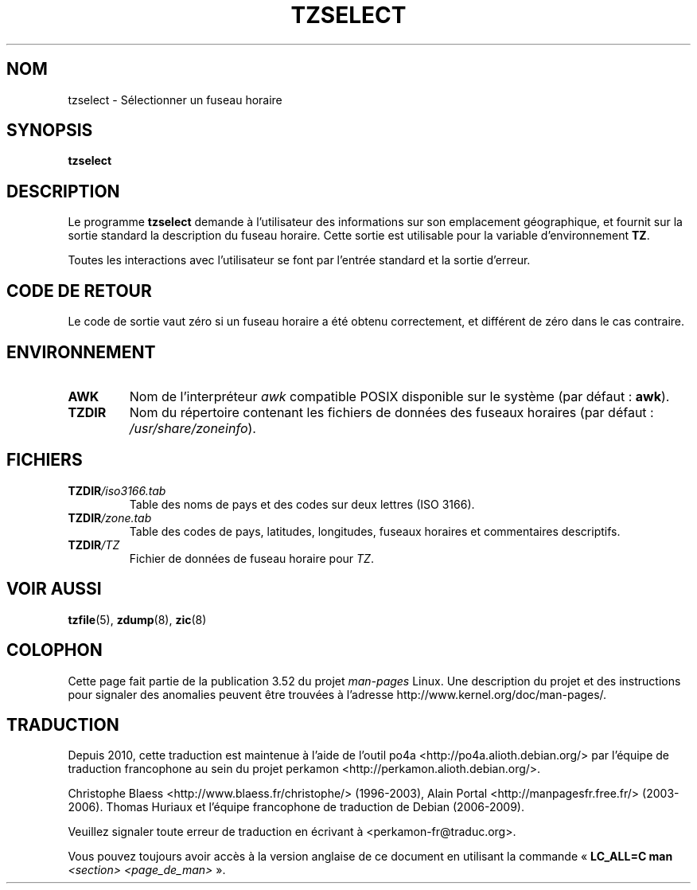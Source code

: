 .\" %%%LICENSE_START(PUBLIC_DOMAIN)
.\" This page is in the public domain
.\" %%%LICENSE_END
.\"
.\"*******************************************************************
.\"
.\" This file was generated with po4a. Translate the source file.
.\"
.\"*******************************************************************
.TH TZSELECT 8 "18 mai 2007" "" "Manuel de l'administrateur Linux"
.SH NOM
tzselect \- Sélectionner un fuseau horaire
.SH SYNOPSIS
\fBtzselect\fP
.SH DESCRIPTION
Le programme \fBtzselect\fP demande à l'utilisateur des informations sur son
emplacement géographique, et fournit sur la sortie standard la description
du fuseau horaire. Cette sortie est utilisable pour la variable
d'environnement \fBTZ\fP.
.PP
Toutes les interactions avec l'utilisateur se font par l'entrée standard et
la sortie d'erreur.
.SH "CODE DE RETOUR"
Le code de sortie vaut zéro si un fuseau horaire a été obtenu correctement,
et différent de zéro dans le cas contraire.
.SH ENVIRONNEMENT
.TP 
\fBAWK\fP
Nom de l'interpréteur \fIawk\fP compatible POSIX disponible sur le système (par
défaut\ : \fBawk\fP).
.TP 
\fBTZDIR\fP
.\" or perhaps /usr/local/etc/zoneinfo in some older systems.
Nom du répertoire contenant les fichiers de données des fuseaux horaires
(par défaut\ : \fI/usr/share/zoneinfo\fP).
.SH FICHIERS
.TP 
\fBTZDIR\fP\fI/iso3166.tab\fP
Table des noms de pays et des codes sur deux lettres (ISO 3166).
.TP 
\fBTZDIR\fP\fI/zone.tab\fP
Table des codes de pays, latitudes, longitudes, fuseaux horaires et
commentaires descriptifs.
.TP 
\fBTZDIR\fP\fI/\fP\fITZ\fP
Fichier de données de fuseau horaire pour \fITZ\fP.
.SH "VOIR AUSSI"
.\" @(#)tzselect.8	1.3
\fBtzfile\fP(5), \fBzdump\fP(8), \fBzic\fP(8)
.SH COLOPHON
Cette page fait partie de la publication 3.52 du projet \fIman\-pages\fP
Linux. Une description du projet et des instructions pour signaler des
anomalies peuvent être trouvées à l'adresse
\%http://www.kernel.org/doc/man\-pages/.
.SH TRADUCTION
Depuis 2010, cette traduction est maintenue à l'aide de l'outil
po4a <http://po4a.alioth.debian.org/> par l'équipe de
traduction francophone au sein du projet perkamon
<http://perkamon.alioth.debian.org/>.
.PP
Christophe Blaess <http://www.blaess.fr/christophe/> (1996-2003),
Alain Portal <http://manpagesfr.free.fr/> (2003-2006).
Thomas Huriaux et l'équipe francophone de traduction de Debian\ (2006-2009).
.PP
Veuillez signaler toute erreur de traduction en écrivant à
<perkamon\-fr@traduc.org>.
.PP
Vous pouvez toujours avoir accès à la version anglaise de ce document en
utilisant la commande
«\ \fBLC_ALL=C\ man\fR \fI<section>\fR\ \fI<page_de_man>\fR\ ».
